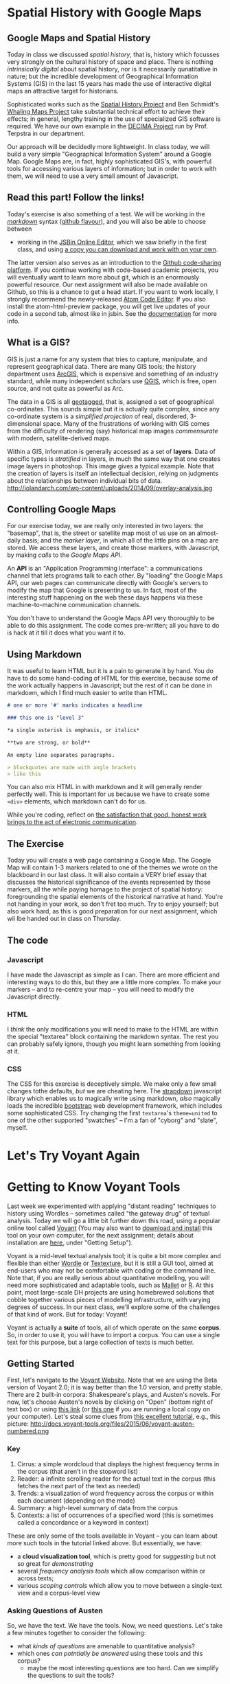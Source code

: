 #+BLOG: dig
#+POSTID: 312
#+DATE: [2015-07-21 Tue 13:48]
* Spatial History with Google Maps
:PROPERTIES:
:ID:       o2b:c9c77764-7451-42da-96d0-e20ae838551b
:POST_DATE: [2015-07-20 Mon 22:49]
:POSTID:   287
:BLOG:     dig
:END:
** Google Maps and Spatial History

Today in class we discussed /spatial history/, that is, history which focusses very strongly on the cultural history of space and place. There is nothing /intrinsically digital/ about spatial history, nor is it necessarily qunatitative in nature; but the incredible development of Geographical Information Systems (GIS) in the last 15 years has made the use of interactive digital maps an attractive target for historians.

Sophisticated works such as the [[http://web.stanford.edu/group/spatialhistory/cgi-bin/site/pub.php?id=29][Spatial History Project]] and Ben Schmidt's [[http://sappingattention.blogspot.co.uk/2012/10/data-narratives-and-structural.html][Whaling Maps Project]] take substantial technical effort to achieve their effects; in general, lengthy training in the use of specialized GIS software is required. We have our own example in the [[http://decima.chass.utoronto.ca/][DECIMA Project]] run by Prof. Terpstra in our department.

Our approach will be decidedly more lightweight. In class today, we will build a very simple "Geographical Information System" around a Google Map. Google Maps are, in fact, highly sophisticated GIS's, with powerful tools for accessing various layers of information; but in order to work with them, we will need to use a very small amount of Javascript.
** Read this part! Follow the links! 
Today's exercise is also something of a test.  We will be working in the /[[https://help.github.com/articles/markdown-basics/][markdown]]/ syntax ([[https://help.github.com/articles/github-flavored-markdown/][github flavour]]), and you will also be able to choose between
- working in the [[http://jsbin.com/jusena/10/edit?html,js,output][JSBin Online Editor]], which we saw briefly in the first class, and
  using [[https://github.com/titaniumbones/maps-with-markdown][a copy you can download and work with on your own]].

The latter version also serves as an introduction to the [[https://github.com/][Github code-sharing platform]]. If you continue working with code-based academic projects, you will eventually want to learn more about git, which is an enormously powerful resource.  Our next assignment will also be made available on Github, so this is a chance to get a head start. If you want to work locally, I strongly recommend the newly-released [[https://atom.io/][Atom Code Editor]].  If you also install the atom-html-preview package, you will get live updates of your code in a second tab, almost like in jsbin.  See the [[https://atom.io/docs/v1.0.2/using-atom-atom-packages][documentation]] for more info.    

** What is a GIS?
:PROPERTIES:
:ID:       o2b:29ea8244-dab2-47a5-abae-7aac7fdcabca
:POST_DATE: [2015-07-20 Mon 22:53]
:POSTID:   291
:BLOG:     dig
:END:
GIS is just a name for any system that tries to capture, manipulate, and represent geographical data. There are many GIS tools; the history department uses [[http://www.arcgis.com/features/][ArcGIS]], which is expensive and something of an industry standard, while many independent scholars use [[http://www.qgis.org/en/site/][QGIS]], which is free, open source, and not quite as powerful as Arc.

The data in a GIS is all [[https://en.wikipedia.org/wiki/Geotagging][geotagged]], that is, assigned a set of geographical co-ordinates. This sounds simple but it is actually quite complex, since any co-ordinate system is a /simplified projection/ of real, disordered, 3-dimensional space.  Many of the frustrations of working with GIS comes from the difficulty of rendering (say) historical map images /commensurate/ with modern, satellite-derived maps.

Within a GIS, information is generally accessed as a set of *layers*.  Data of specific types is /stratified/ in layers, in much the same way that one creates image layers in photoshop. This image gives a typical example.  Note that the creation of layers is itself an intellectual decision, relying on judgments about the relationships between individual bits of data.
http://iolandarch.com/wp-content/uploads/2014/09/overlay-analysis.jpg

** Controlling Google Maps
For our exercise today, we are really only interested in two layers:  the "basemap", that is, the street or satellite map most of us use on an almost-daily basis; and the /marker layer/, in which all of the little pins on a map are stored.  We access these layers, and create those markers, with Javascript, by making /calls/ to the /Google Maps API/.

#+BEGIN_ASIDE
An *API* is an "Application Programming Interface": a communications channel that lets programs talk to each other.  By "loading" the Google Maps API, our web pages can communicate directly with Google's servers to modify the map that Google is presenting to us.  In fact, most of the interesting stuff happening on the web these days happens via these machine-to-machine communication channels.  
#+END_API

You don't have to understand the Google Maps API very thoroughly to be able to do this assignment.  The code comes pre-written; all you have to do is hack at it till it does what you want it to.  

** Using Markdown
It was useful to learn HTML but it is a pain to generate it by hand. You do have to do some hand-coding of HTML for this exercise, because some of the work actually happens in Javascript; but the rest of it can be done in markdown, which I find much easier to write than HTML. 

#+BEGIN_SRC markdown
# one or more '#' marks indicates a headline

### this one is "level 3"

*a single asterisk is emphasis, or italics*

**two are strong, or bold**

An empty line separates paragraphs.

> blockquotes are made with angle brackets
> like this

#+END_SRC

You can also mix HTML in with markdown and it will generally render perfectly well. This is important for us because we have to create some ~<div>~ elements, which markdown can't do for us.

While you're coding, reflect on [[https://www.youtube.com/watch?v=Q8gGsuWouDE&t=0m20s][the satisfaction that good, honest work brings to the act of electronic communication]]. 

** The Exercise
Today you will create a web page containing a Google Map.  The Google Map will contain 1-3 markers related to one of the themes we wrote on the blackboard in our last class.  It will also contain a VERY brief essay that discusses the historical significance of the events represented by those markers, all the while paying homage to the project of spatial history: foregrounding the spatial elements of the historical narrative at hand.  You're not handing in your work, so don't fret too much.  Try to enjoy yourself; but also work hard, as this is good preparation for our next assignment, which wil lbe handed out in class on Thursday. 

** The code
*** Javascript
I have made the Javascript as simple as I can. There are more efficient and interesting ways to do this, but they are a little more complex. To make your markers -- and to re-centre your map -- you will need to modify the Javascript directly.
*** HTML
I /think/ the only modifications you will need to make to the HTML are within the special "textarea" block containing the markdown syntax.  The rest you can probably safely ignore, though you might learn something from looking at it.
*** CSS
The CSS for this exercise is deceptively simple.  We make only a few small changes tothe defaults, /but/ we are cheating here.  The [[http://strapdownjs.com/][strapdown]] javascript library which enables us to magically write using markdown, /also/ magically loads the incredible [[http://getbootstrap.com/][bootstrap]] web development framework, which includes some sophisticated CSS.  Try changing the first ~textarea~'s ~theme=united~ to one of the other supported "swatches" -- I'm a fan of "cyborg" and "slate", myself.

* Let's Try Voyant Again

* Getting to Know Voyant Tools
:PROPERTIES:
:ID:       o2b:39ffe3c2-8d78-48c9-a66c-3b97cb51ffc0
:POST_DATE: [2015-07-14 Tue 09:43]
:POSTID:   204
:BLOG:     dig
:END:
Last week we experimented with applying "distant reading" techniques to history using Wordles -- sometimes called "the gateway drug" of textual analysis.  Today we will go a little bit further down this road, using a popular online tool called [[http://beta.voyant-tools.org/][Voyant]] (You may also want to [[https://github.com/sgsinclair/VoyantServer/releases/download/2.0.1-M5/VoyantServer2_0-M5.zip][download and install]] this tool on your own computer, for the next assignment; details about installation are [[http://docs.voyant-tools.org/workshops/dh2015/][here]], under "Getting Setup").

Voyant is a mid-level textual analysis tool; it is quite a bit more complex and flexible than either [[http://wordle.net][Wordle]] or [[http://textexture.com/][Textexture]], but it is still a GUI tool, aimed at end-users who may not be comfortable with coding or the command line.  Note that, if you are really serious about quantitative modelling, you will need more sophisticated and adaptable tools, such as [[http://programminghistorian.org/lessons/topic-modeling-and-mallet][Mallet]] or [[http://www.chlt.org/StatisticalMethods/][R]].  At this point, most large-scale DH projects are using homebrewed solutions that cobble together various pieces of modelling infrastructure, with varying degrees of success. In our next class, we'll explore some of the challenges of that kind of work.  But for today: Voyant!

Voyant is actually a *suite* of tools, all of which operate on the same *corpus*.  So, in order to use it, you will have to import a corpus.  You can use a single text for this purpose, but a large collection of texts is much better.

** Getting Started
First, let's navigate to the [[http://beta.voyant-tools.org/][Voyant Website]]. Note that we are using the Beta version of Voyant 2.0; it is way better than the 1.0 version, and pretty stable.  There are 2 built-in corpora: Shakespeare's plays, and Austen's novels.  For now, let's choose Austen's novels by clicking on "Open" (bottom right of text box) or using [[http://beta.voyant-tools.org/?corpus=austen][this link]] (or [[http://localhost:8888/?corpus=austen][this one]] if you are running a local copy on your computer).  Let's steal some clues from [[http://docs.voyant-tools.org/category/workshops/][this excellent tutorial]], e.g., this picture:
http://docs.voyant-tools.org/files/2015/06/voyant-austen-numbered.png

*** Key
1. Cirrus: a simple wordcloud that displays the highest frequency terms in the corpus (that aren’t in the stopword list)
2. Reader: a infinite scrolling reader for the actual text in the corpus (this fetches the next part of the text as needed)
3. Trends: a visualization of word frequency across the corpus or within each document (depending on the mode)
4. Summary: a high-level summary of data from the corpus
5. Contexts: a list of occurrences of a specified word (this is sometimes called a concordance or a keyword in context)
These are only some of the tools available in Voyant -- you can learn about more such tools in the tutorial linked above. But essentially, we have:
- a *cloud visualization tool*, which is pretty good for /suggesting/ but not so great for /demonstrating/
- several /frequency analysis tools/ which allow comparison within or across texts;
- various /scoping controls/ which allow you to move between a single-text view and a corpus-level view

*** Asking Questions of Austen
So, we have the text. We have the tools.  Now, we need questions.  Let's take a few minutes together to consider the following:
- what /kinds of questions/ are amenable to quantitative analysis?
- which ones /can potntially be answered/ using these tools and this corpus?
  - maybe the most interesting questions are too hard.  Can we simplify the questions to suit the tools?

Bear in mind the kinds of questions Moretti has suggested we ask: questions about form, change over time, place.  

*** Doing the Analysis
In groups of 2-3, take about 20 minutes to fool around with Austen's texts, seeing if you discover anything interesting.; and then take 5 minutes to report back to the group.  

** History, not Literature
So far, most of our work has dealt with literature. Let's try another genre.  The Emory University library has an [[http://disc.library.emory.edu/lincoln/voyant/][interesting exercise]] using a digitized collection of American sermons given immediately after the assassination of Abraham Lincoln in 1865. What can we learn from them?
*** Getting Started
This is just barely more complicated than last time, because we have to add the corpus ourselves.  First, [[http://disc.library.emory.edu/lincoln/download/lincoln_sermons.zip][download all the sermons]] and unzip the downloaded file. Then, go back to [[http://beta.voyant-tools.org/][the Voyant start page]] and click on "upload"; and finally, select all the files in the "text" folder from the download.
*** Asking Questions
Again, we have to aks the question: what can we learn from the bulk analysis of these texts? Or, maybe, can we compare some of the sermons to each other and learn something from that process?
- Note that the original tutorial uses only two sermons, those of Lowe (from South Carolina) and White (from Vermont). Why? 
Let's spend a few minutes thinking about questions, together.
*** Doing the analysis.
As before: in small groups, check out these texts and see if you see anything interesting. 

* test post :noexport:
:PROPERTIES:
:ID:       o2b:4440ccc0-ca8d-4222-8d4b-c6137bc4f1ab
:POST_DATE: [2015-07-21 Tue 13:27]
:POSTID:   310
:BLOG:     dig
:END:

testing
* Popcorn Exercise!
:PROPERTIES:
:ID:       o2b:43a19a5d-dfd6-40a6-a230-d2477fe491c5
:POST_DATE: [2015-07-28 Tue 10:03]
:POSTID:   322
:BLOG:     dig
:END:

Ooops, forgot to write this up separately. Oh well. By now, though, you know the drill:

- Navigate to [[https://github.com/titaniumbones/oral-history-template][the Github repository for this exercise]].
- Download and unzip the files
- Open them up in [[http://atom.io][Atom]] or something similar.

This will get you ready for your next assignment.
* Javascript Error in Current Assignment!
:PROPERTIES:
:ID:       o2b:81d8ad9b-38f5-4d09-9cd2-3662aa74210c
:POST_DATE: [2015-07-28 Tue 13:58]
:POSTID:   324
:BLOG:     dig
:END:
Many thanks to Marie for finding an important bug in the current assignment, which you may not have discovered yet. Before this fix, the Info Window would only display for one of the markers.  Once the changes described below are applied, I believe the problem should disappear.  

 The bug was due to unskillful handling of [[https://developer.mozilla.org/en-US/docs/Web/JavaScript/Closures#Creating_closures_in_loops.3a_A_common_mistake][Javascript Closures]], and the solution was to make use of Javascript's elegant "this" construct, as described in one of the answers posted [[http://stackoverflow.com/questions/3158598/google-maps-api-v3-adding-an-infowindow-to-each-marker][here]].  Here is the bad code, originally on lines 40-51 of ~script.js~:

#+BEGIN_SRC javascript 
    for (j = 0; j < all_my_markers.length; j++) {
        var this_marker =  new google.maps.Marker({
            position: all_my_markers[j].position,
            map: my_map,
            title: all_my_markers[j].title,
            window_content: all_my_markers[j].window_content});
        var this_listener = google.maps.event.addListener(this_marker, 'click', function() {
            infowindow.setContent (this_marker.window_content);
            infowindow.open(my_map, this_marker); 
        });
        my_markers.push({marker:this_marker, listener: this_listener});
    };
#+END_SRC

and here is the corrected code:

#+BEGIN_SRC javascript
    for (j = 0; j < all_my_markers.length; j++) {
        var marker =  new google.maps.Marker({
            position: all_my_markers[j].position,
            map: my_map,
            title: all_my_markers[j].title,
            window_content: all_my_markers[j].window_content});
        marker.info = new google.maps.InfoWindow({content: marker.window_content});
        var listener = google.maps.event.addListener(marker, 'click', function() {
            // if you want to allow multiple info windows, uncomment the next line
            // and comment out the two lines that follow it
            //this.info.open(this.map, this);
            infowindow.setContent (this.window_content);
            infowindow.open(my_map, this);
        });
        my_markers.push({marker:marker, listener:listener});
    }
#+END_SRC

I recommend that *everyone* carefully remove the old "for" loop and replace it with this new code.  It will make your lives better!
* Understanding Popcorn
:PROPERTIES:
:ID:       o2b:e2b2a94c-25c3-44dd-99e3-fd2b48584c2f
:POST_DATE: [2015-07-28 Tue 16:27]
:POSTID:   327
:BLOG:     dig
:END:
You may find it useful, as you prepare for the next assignment, to read the following post!
** What is Popcorn
[[http://popcornjs.org][Popcorn]] is a Javascript "libary" -- a small collection of programs -- that lets web designers key events in a web page to a time-code in a media file.  So essentially ,popcorn lets you "cue up" content ad display it only during fixed periods, while a media element is playing. If you then pause or manually rewind/fast-forward the media element (audio or video), the events will also reset to the appropriate time. 
*** HTML5 & new possibilities
Popcorn works because of new functionality that is provided by the cutting-edge [[http://en.wikipedia.org/wiki/HTML5][HTML5]] standard, and in particular the [[http://www.html5rocks.com/en/features/multimedia][<audio> and <video>]] tags.  So you are working with very new technology here. The new standards let you manipulate audio  and video directly with HTML and Javascript -- something that wasn't possible until about a year ago.   
*** multi-media swiss-army knife
Popcorn is a sort of Swiss army knife for doing multi-media work in HTML5.  There's a main framework -- the popcorn library -- that provides a simple Javascript interface for talking directly to the media elements.  Doing that directly can be hard, so the Popcorn "layer" makes this work quite a bit easier.  This underlying library is used by the [[http://popcornjs.org/plugins][Popcorn plugins]], which are the elements you will actually be working with.  These plugins are fairly simple Javascript programs (the mapping ones are actually kinda complex, and some of the things one wants to do with maps -- especially smoothly animate a pan from one location to another -- aren't available yet, which is too bad and a bit of a disappointment).  It's the plugins that you will actually be working with.  
*** Using Popcorn
To use popcorn in a web page, you need to define a variable -- usually named 'pop' -- that creates a popcorn 'instance' on your web page.  Then you wrap the variable definition in a simple function that makes sure it gets run when the web page loads.  

** Popcorn Plugins
Inside the variable definition, you "call" the plugin function for each event you want to create. The process is very similar to creating timeline events in your timeline -- there's a simple syntax that defines a couple of "parameters" -- variables that get "passed" to the plugin function.  The example file defines a bunch of popcorn events; essentially you'll just change the values of these parameters to create your own events.  So for instance, here's an example plugin definition:
#+BEGIN_SRC javascript
        .footnote({"id":"intro","start":6,"end":16,"target":"popcorn-container","text":"Edna begins by talking about her father, Daniel Kelly (1861-1953). The US census of 1880 for Elgin, IL, gives Daniel’s occupation as blacksmith. In the 1900 census of Port Angeles his occupation is bridge builder; in the 1920 census of Eden Valley it is general farming; in the 1920 census of Eden Valley it is dairy farming.  In the 1930 census of Port Angeles he is retired."})
#+END_SRC
This is one of the plugins you'll use the most -- the footnote plugin. It has just five parameters: 
- id -- this is for your benefit so you can keep track of what you're doing. Use it, but don't worry about it too much
- start -- when to start playing the element. This is in SECONDS -- so forinstance if you want to it to start playing at 6:34, the value would be 394.  Keep a calculator on hand. Note that the value is *not* in quotation marks -- that's significant.
- end -- the end time
- target -- where to pop up the event. Don't change this, or your events will show up in the wrong place.  With popcorn you can put the new events anywhere on the page, and change any existing element. It's really powerful; we're just brushing the tip of the iceberg.
- text -- this is the text you're going to make appear.  This is where your own contribution really comes in.  

*** Available plugins
We've provided examples for three plugins:
- Footnote you've just seen
- [[http://popcornjs.org/Plugin/image][Image]] lets you display an image. This adds two new parameters -- 'src' and 'href' -- which let you select an image and also link that image to another location, if you so wish.  
- [[http://popcornjs.org/Plugin/google-maps][google Maps]] Creates a google map. There are a bunch of new parameters here, see our source code for more info.
- it's possible you will also want to use others; of these the most likely to be of use is [[http://popcornjs.org/Plugin/Wikipedia][Wikipedia]].
** Media Elements
Popcorn woks by keying commands to a media element -- that is, an HTML tag <audio> or <video>.  Here's our sample audio tag:
#+BEGIN_SRC html
            <!-- this is our audio div.  It's really important -->
             <audio id="media" controls="controls">
               <source src="media/audio/editededna.mp3" type="audio/mp3" />
            </audio>
#+END_SRC
I just want you to note three things about this code:
- See how the <audio> tag has two attributes. The *id* is essential, because when we defined "pop" we told it to look for the element called "id". "controls" is also important -- it ensures that you can pause, rewind, etc. in the browser's buiilt-in media player.
- The actual file that will be used by the "audio" element is not defined in the tag itself, but within it -- in the <source> tags.  

** Getting Help
If you end up confused, there are a couple of useful popcorn resources on the web.  
- the [[http://popcornjs.org/documentation][popcorn website]] has some great tutorials. The videos are particularly helpful, because they highlight the code that's used to create the event you watch on the screen.  You can learn even more by looking at the source code of these pages -- because they use popcorn to write their own tutorials!  
- The [[http://popcornjs.org/plugins][plugins page]] has official documentation of each plugin.  THis is often helpful.
- If that's not enough for you, you can look directly [[https://github.com/cadecairos/popcorn-js][at the source]].
- If you're still confused, take a look at the [[https://mail.mozilla.org/listinfo/community-popcorn][developer's list]] or the [[http://popcornjs.org/community][other resources listed here (e.g., IRC)]]. If you have a question I can't answer, you can ask it one of those places; but please be sure you are asking a well-formed question in a thoughtful, considered way.  The developers are volunteering their time to create this tool, and it is not in any way their responsibility to help you learn basic skills.  Still, they tend to be very generous, so it's a possibility. Exhaust other resources first.

** Generating Events with Tabletop
In class today, we /hand-coded/ our popcorn events. This is not particularly onerous but is a little clumsy. You are absolutely welcome to use this method for the assignment if you like; but there is another way.  the [[https://github.com/jsoma/tabletop][tabletop.js]] library lets you access information from a Google Spreadsheet and plug it into your scripts. I find it very handy for this kind of work (we could have used it for the mapping expercise, too).  In this way, you can create your popcorn events in the leisure of a Google Spreadsheet, and have the events automatically generated for you whenbever your web page loads.  

The process is described [[https://github.com/jsoma/tabletop#1-getting-your-data-out-there][here]], and you are strongly advised to read it carefully. If you want to use the code I've provided for you in ~popcorn-data-with-google.js~, you will need to [[https://docs.google.com/spreadsheets/d/14jExD0zl9nvZyExoMsF_9wWr86Jmrk5c8Crt4G1EJuU/edit#gid=1715955432][copy this spreadsheet]], then *publish it* as described in the instructions, and also *copy the new URL* into the appropriate place in ~popcorn-data-with-google.js~.  Then code your popcorn in the spreadsheet; unless you make any syntax errors, the technical work should now be done. In the spreadsheet ist is somewhat easier, for instance, to arange your events in sequence, etc.  

